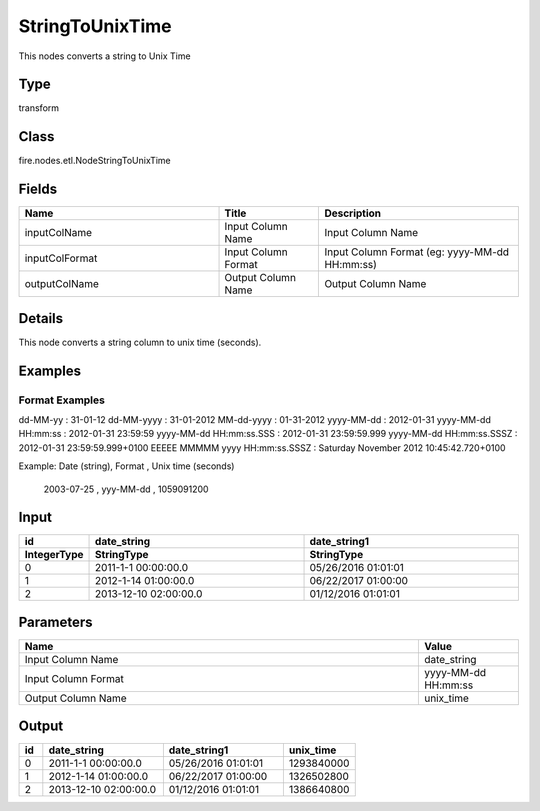 StringToUnixTime
=========== 

This nodes converts a string to Unix Time

Type
--------- 

transform

Class
--------- 

fire.nodes.etl.NodeStringToUnixTime

Fields
--------- 

.. list-table::
      :widths: 10 5 10
      :header-rows: 1

      * - Name
        - Title
        - Description
      * - inputColName
        - Input Column Name
        - Input Column Name
      * - inputColFormat
        - Input Column Format
        - Input Column Format (eg: yyyy-MM-dd HH:mm:ss)
      * - outputColName
        - Output Column Name
        - Output Column Name


Details
-------


This node converts a string column to unix time (seconds).


Examples
-------


Format Examples
+++++++++++++++

dd-MM-yy : 31-01-12
dd-MM-yyyy : 31-01-2012
MM-dd-yyyy : 01-31-2012
yyyy-MM-dd : 2012-01-31
yyyy-MM-dd HH:mm:ss : 2012-01-31 23:59:59
yyyy-MM-dd HH:mm:ss.SSS : 2012-01-31 23:59:59.999
yyyy-MM-dd HH:mm:ss.SSSZ : 2012-01-31 23:59:59.999+0100
EEEEE MMMMM yyyy HH:mm:ss.SSSZ : Saturday November 2012 10:45:42.720+0100

Example: 
Date (string), Format , Unix time (seconds)
 2003-07-25 , yyy-MM-dd , 1059091200
 

Input
--------------

.. list-table:: 
   :widths: 10 50 50
   :header-rows: 2

   * - id
     - date_string
     - date_string1
     
   * - IntegerType
     - StringType
     - StringType 
   
   * - 0
     - 2011-1-1 00:00:00.0
     - 05/26/2016 01:01:01
   
   * - 1
     - 2012-1-14 01:00:00.0
     - 06/22/2017 01:00:00
   
   * - 2
     - 2013-12-10 02:00:00.0
     - 01/12/2016 01:01:01
     

Parameters
------------

.. list-table:: 
   :widths: 40 10
   :header-rows: 1
   
   * - Name
     - Value
     
   * - Input Column Name
     - date_string
     
   * - Input Column Format
     - yyyy-MM-dd HH:mm:ss
     
   * - Output Column Name
     - unix_time
 

Output
--------

.. list-table:: 
   :widths: 10 50 50 30
   :header-rows: 1

   * - id
     - date_string
     - date_string1
     - unix_time
   
   * - 0
     - 2011-1-1 00:00:00.0
     - 05/26/2016 01:01:01
     - 1293840000
   
   * - 1
     - 2012-1-14 01:00:00.0
     - 06/22/2017 01:00:00
     - 1326502800
   
   * - 2
     - 2013-12-10 02:00:00.0
     - 01/12/2016 01:01:01
     - 1386640800
     
